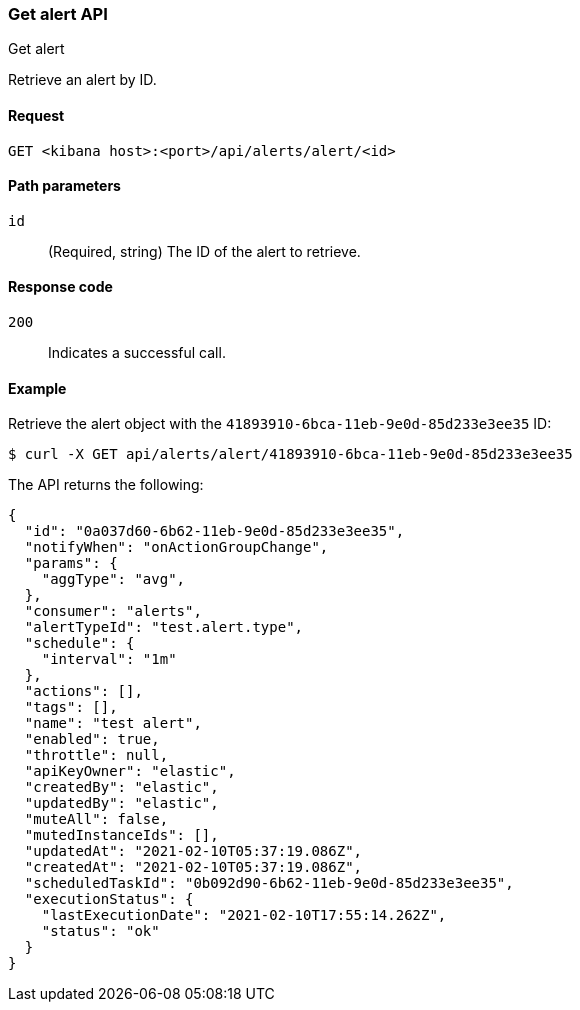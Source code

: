 [[alerts-api-get]]
=== Get alert API
++++
<titleabbrev>Get alert</titleabbrev>
++++

Retrieve an alert by ID.

[[alerts-api-get-request]]
==== Request

`GET <kibana host>:<port>/api/alerts/alert/<id>`

[[alerts-api-get-params]]
==== Path parameters

`id`::
  (Required, string) The ID of the alert to retrieve.

[[alerts-api-get-codes]]
==== Response code

`200`::
    Indicates a successful call.

[[alerts-api-get-example]]
==== Example

Retrieve the alert object with the `41893910-6bca-11eb-9e0d-85d233e3ee35` ID:

[source,sh]
--------------------------------------------------
$ curl -X GET api/alerts/alert/41893910-6bca-11eb-9e0d-85d233e3ee35
--------------------------------------------------
// KIBANA

The API returns the following:

[source,sh]
--------------------------------------------------
{
  "id": "0a037d60-6b62-11eb-9e0d-85d233e3ee35",
  "notifyWhen": "onActionGroupChange",
  "params": {
    "aggType": "avg",
  },
  "consumer": "alerts",
  "alertTypeId": "test.alert.type",
  "schedule": {
    "interval": "1m"
  },
  "actions": [],
  "tags": [],
  "name": "test alert",
  "enabled": true,
  "throttle": null,
  "apiKeyOwner": "elastic",
  "createdBy": "elastic",
  "updatedBy": "elastic",
  "muteAll": false,
  "mutedInstanceIds": [],
  "updatedAt": "2021-02-10T05:37:19.086Z",
  "createdAt": "2021-02-10T05:37:19.086Z",
  "scheduledTaskId": "0b092d90-6b62-11eb-9e0d-85d233e3ee35",
  "executionStatus": {
    "lastExecutionDate": "2021-02-10T17:55:14.262Z",
    "status": "ok"
  }
}
--------------------------------------------------
